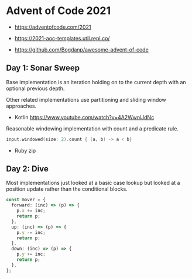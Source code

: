 * Advent of Code 2021

- https://adventofcode.com/2021

- https://2021-aoc-templates.util.repl.co/
- https://github.com/Bogdanp/awesome-advent-of-code

** Day 1: Sonar Sweep

Base implementation is an iteration holding on to the current depth with an optional previous depth.

Other related implementations use partitioning and sliding window approaches.

- Kotlin https://www.youtube.com/watch?v=4A2WwniJdNc

Reasonable windowing implementation with count and a predicate rule.

#+begin_src kotlin
input.windowed(size: 2).count { (a, b) -> a < b}
#+end_src

- Ruby zip

** Day 2: Dive

Most implementations just looked at a basic case lookup but looked at a position update rather than the conditional blocks.

#+begin_src typescript
const mover = {
  forward: (inc) => (p) => {
    p.x += inc;
    return p;
  },
  up: (inc) => (p) => {
    p.y -= inc;
    return p;
  },
  down: (inc) => (p) => {
    p.y += inc;
    return p;
  },
};
#+end_src
